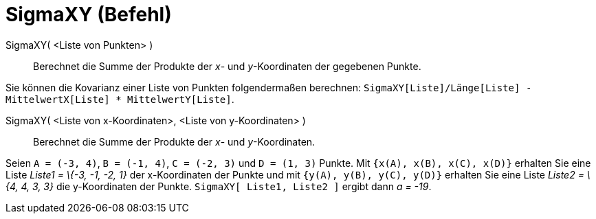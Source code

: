 = SigmaXY (Befehl)
:page-en: commands/SigmaXY
ifdef::env-github[:imagesdir: /de/modules/ROOT/assets/images]

SigmaXY( <Liste von Punkten> )::
  Berechnet die Summe der Produkte der _x_- und _y_-Koordinaten der gegebenen Punkte.

[EXAMPLE]
====

Sie können die Kovarianz einer Liste von Punkten folgendermaßen berechnen:
`++SigmaXY[Liste]/Länge[Liste] - MittelwertX[Liste] * MittelwertY[Liste]++`.

====

SigmaXY( <Liste von x-Koordinaten>, <Liste von y-Koordinaten> )::
  Berechnet die Summe der Produkte der _x_- und _y_-Koordinaten.

[EXAMPLE]
====

Seien `++A = (-3, 4)++`, `++B = (-1, 4)++`, `++C = (-2, 3)++` und `++D = (1, 3)++` Punkte. Mit
`++{x(A), x(B), x(C), x(D)}++` erhalten Sie eine Liste _Liste1 = \{-3, -1, -2, 1}_ der x-Koordinaten der Punkte und mit
`++{y(A), y(B), y(C), y(D)}++` erhalten Sie eine Liste _Liste2 = \{4, 4, 3, 3}_ die y-Koordinaten der Punkte.
`++SigmaXY[ Liste1, Liste2 ]++` ergibt dann _a = -19_.

====
